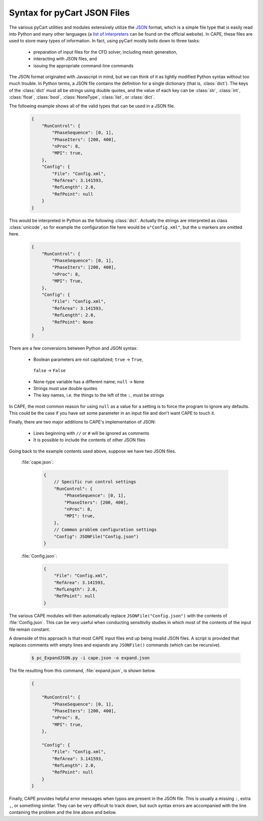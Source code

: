 
.. _json-syntax:

Syntax for pyCart JSON Files
============================

The various pyCart utilities and modules extensively utilize the 
`JSON <http://www.json.org>`_ format, which is a simple file type that is
easily read into Python and many other languages (a 
`list of interpreters <http://www.json.org>`_ can be found on the official
website).  In CAPE, these files are used to store many types of information.
In fact, using pyCart mostly boils down to three tasks:

    * preparation of input files for the CFD solver, including mesh generation,
    * interacting with JSON files, and
    * issuing the appropriate command-line commands
    
The JSON format originated with Javascript in mind, but we can think of it as
lightly modified Python syntax without too much trouble.  In Python terms, a
JSON file contains the definition for a single dictionary (that is,
:class:`dict`).  The keys of the :class:`dict` must all be strings using double
quotes, and the value of each key can be :class:`str`, :class:`int`,
:class:`float`, :class:`bool`, :class:`NoneType`, :class:`list`, or
:class:`dict`.

The following example shows all of the valid types that can be used in a JSON
file.

    .. code-block:: javascript
    
        {
            "RunControl": {
                "PhaseSequence": [0, 1],
                "PhaseIters": [200, 400],
                "nProc": 8,
                "MPI": true,
            },
            "Config": {
                "File": "Config.xml",
                "RefArea": 3.141593,
                "RefLength": 2.0,
                "RefPoint": null
            }
        }
        
This would be interpreted in Python as the following :class:`dict`.  Actually
the strings are interpreted as class :class:`unicode`, so for example the
configuration file here would be ``u"Config.xml"``, but the ``u`` markers are
omitted here.

    .. code-block:: python
    
        {
            "RunControl": {
                "PhaseSequence": [0, 1],
                "PhaseIters": [200, 400],
                "nProc": 8,
                "MPI": True,
            },
            "Config": {
                "File": "Config.xml",
                "RefArea": 3.141593,
                "RefLength": 2.0,
                "RefPoint": None
            }
        }

There are a few conversions between Python and JSON syntax:

    * Boolean parameters are not capitalized; ``true`` -> ``True``,
     ``false`` -> ``False``
    * None-type variable has a different name; ``null`` -> ``None``
    * Strings must use double quotes
    * The key names, i.e. the things to the left of the ``:``, must be strings
    
In CAPE, the most common reason for using ``null`` as a value for a setting is
to force the program to ignore any defaults.  This could be the case if you
have set some parameter in an input file and don't want CAPE to touch it.

Finally, there are two major additions to CAPE's implementation of JSON:

    * Lines beginning with ``//`` or ``#`` will be ignored as comments
    * It is possible to include the contents of other JSON files
    
Going back to the example contents used above, suppose we have two JSON files.

    :file:`cape.json`:
    
        .. code-block:: javascript
        
            {
                // Specific run control settings
                "RunControl": {
                    "PhaseSequence": [0, 1],
                    "PhaseIters": [200, 400],
                    "nProc": 8,
                    "MPI": true,
                },
                // Common problem configuration settings
                "Config": JSONFile("Config.json")
            }
            
    :file:`Config.json`:
    
        .. code-block:: javascript
        
            {
                "File": "Config.xml",
                "RefArea": 3.141593,
                "RefLength": 2.0,
                "RefPoint": null
            }
            
The various CAPE modules will then automatically replace
``JSONFile("Config.json")`` with the contents of :file:`Config.json`.  This can
be very useful when conducting sensitivity studies in which most of the
contents of the input file remain constant.

A downside of this approach is that most CAPE input files end up being invalid
JSON files.  A script is provided that replaces comments with empty lines and
expands any ``JSONFile()`` commands (which can be recursive).

    .. code-block:: console
    
        $ pc_ExpandJSON.py -i cape.json -o expand.json
        
The file resulting from this command, :file:`expand.json`, is shown below.

    .. code-block:: javascript
    
        {
        
            "RunControl": {
                "PhaseSequence": [0, 1],
                "PhaseIters": [200, 400],
                "nProc": 8,
                "MPI": true,
            },
            
            "Config": {
                "File": "Config.xml",
                "RefArea": 3.141593,
                "RefLength": 2.0,
                "RefPoint": null
            }
        }

Finally, CAPE provides helpful error messages when typos are present in the
JSON file. This is usually a missing ``:``, extra ``,``, or something similar.
They can be very difficult to track down, but such syntax errors are
accompanied with the line containing the problem and the line above and below.

